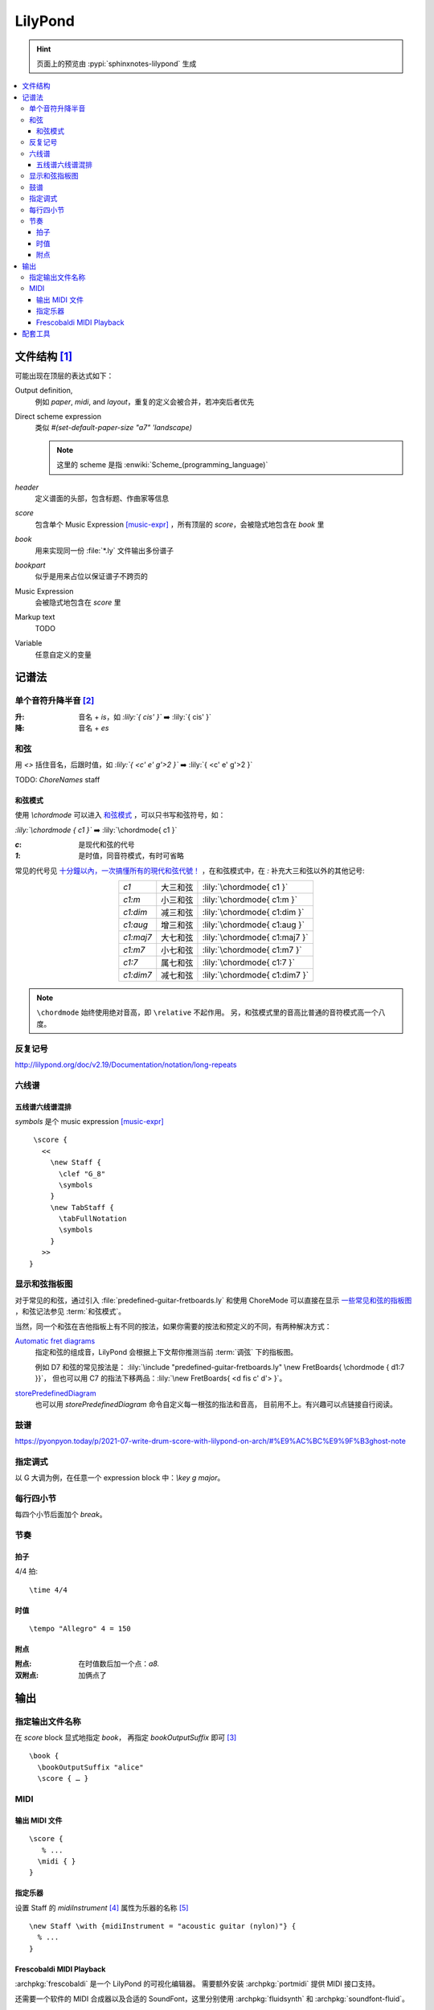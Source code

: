 ========
LilyPond
========

.. highlight:: lilypond

.. hint:: 页面上的预览由 :pypi:`sphinxnotes-lilypond` 生成

.. contents::
   :local:

文件结构 [#]_
=============

可能出现在顶层的表达式如下：

Output definition,
   例如 `\paper`, `\midi`, and `\layout`，重复的定义会被合并，若冲突后者优先

Direct scheme expression
   类似 `#(set-default-paper-size "a7" 'landscape)`

   .. note:: 这里的 scheme 是指 :enwiki:`Scheme_(programming_language)`

`\header`
   定义谱面的头部，包含标题、作曲家等信息

`\score`
   包含单个 Music Expression [music-expr]_ ，所有顶层的 `\score`，会被隐式地包含在 `\book` 里

`\book`
   用来实现同一份 :file:`*.ly` 文件输出多份谱子

`\bookpart`
   似乎是用来占位以保证谱子不跨页的

Music Expression
   会被隐式地包含在 `\score` 里

Markup text
   TODO

Variable
   任意自定义的变量

记谱法
======

单个音符升降半音 [#]_
---------------------

:升: 音名 + `is`，如 `:lily:`{ cis' }`` ➡️  :lily:`{ cis' }`
:降: 音名 + `es`

和弦
----

.. term:: _

用 `<>` 括住音名，后跟时值，如 `:lily:`{ <c' e' g'>2  }``  ➡️  :lily:`{ <c' e' g'>2 }`

TODO: `ChoreNames` staff

.. seealso:: :term:`和弦模式`

和弦模式
~~~~~~~~

.. term:: _

使用 `\\chordmode` 可以进入 和弦模式__ ，可以只书写和弦符号，如：

`:lily:\`\\chordmode { c1 }`` ➡️  :lily:`\chordmode{ c1 }`

:`c`: 是现代和弦的代号
:`1`: 是时值，同音符模式，有时可省略

常见的代号见 `十分鐘以內，一次搞懂所有的現代和弦代號！`__ ，在和弦模式中，在 `:`
补充大三和弦以外的其他记号:

.. list-table::
   :align: center
   :widths: auto

   * - `c1`
     -  大三和弦
     - :lily:`\chordmode{ c1 }`
   * - `c1:m`
     -  小三和弦
     - :lily:`\chordmode{ c1:m }`
   * - `c1:dim`
     -  减三和弦
     - :lily:`\chordmode{ c1:dim }`
   * - `c1:aug`
     -  增三和弦
     - :lily:`\chordmode{ c1:aug }`
   * - `c1:maj7`
     -  大七和弦
     - :lily:`\chordmode{ c1:maj7 }`
   * - `c1:m7`
     -  小七和弦
     - :lily:`\chordmode{ c1:m7 }`
   * - `c1:7`
     -  属七和弦
     - :lily:`\chordmode{ c1:7 }`
   * - `c1:dim7`
     -  减七和弦
     - :lily:`\chordmode{ c1:dim7 }`

.. note::

   ``\chordmode`` 始终使用绝对音高，即 ``\relative`` 不起作用。
   另，和弦模式里的音高比普通的音符模式高一个八度。

__ https://lilypond.org/doc/v2.23/Documentation/notation/displaying-chords
__ https://wiki.nicechord.com/index.php/%E5%8D%81%E5%88%86%E9%90%98%E4%BB%A5%E5%85%A7%EF%BC%8C%E4%B8%80%E6%AC%A1%E6%90%9E%E6%87%82%E6%89%80%E6%9C%89%E7%9A%84%E7%8F%BE%E4%BB%A3%E5%92%8C%E5%BC%A6%E4%BB%A3%E8%99%9F%EF%BC%81

反复记号
--------

http://lilypond.org/doc/v2.19/Documentation/notation/long-repeats

六线谱
------

五线谱六线谱混排
~~~~~~~~~~~~~~~~

`\symbols` 是个 music expression [music-expr]_ ::

   \score {
     <<
       \new Staff {
         \clef "G_8"
         \symbols
       }
       \new TabStaff {
         \tabFullNotation
         \symbols
       }
     >>
  }

显示和弦指板图
--------------

对于常见的和弦，通过引入 :file:`predefined-guitar-fretboards.ly` 和使用 ChoreMode
可以直接在显示 一些常见和弦的指板图__ ，和弦记法参见 :term:`和弦模式`。

.. lily::
   :noedge:
   :nofooter:

   \version "2.20.0"
   \include "predefined-guitar-fretboards.ly"

   chordsline = \chordmode { c1 c:7 f:maj7 }

   \score {
      <<
      \new ChordNames { \chordsline }
      \new FretBoards { \chordsline }
      >>

      \layout {}
   }

当然，同一个和弦在吉他指板上有不同的按法，如果你需要的按法和预定义的不同，有两种解决方式：

`Automatic fret diagrams`__
   指定和弦的组成音，LilyPond 会根据上下文帮你推测当前 :term:`调弦` 下的指板图。

   例如 D7 和弦的常见按法是： :lily:`\include "predefined-guitar-fretboards.ly" \new FretBoards{ \chordmode { d1:7 }}`，
   但也可以用 C7 的指法下移两品：:lily:`\new FretBoards{ <d fis c' d'> }`。

`\storePredefinedDiagram`__
   也可以用 `storePredefinedDiagram` 命令自定义每一根弦的指法和音高，
   目前用不上。有兴趣可以点链接自行阅读。

__ https://lilypond.org/doc/Documentation/notation/predefined-fretboard-diagrams
__ https://lilypond.org/doc/Documentation/notation/common-notation-for-fretted-strings#automatic-fret-diagrams
__ https://music.stackexchange.com/a/123077

鼓谱
----

https://pyonpyon.today/p/2021-07-write-drum-score-with-lilypond-on-arch/#%E9%AC%BC%E9%9F%B3ghost-note

指定调式
----------

以 G 大调为例，在任意一个 expression block 中：`\\key g \major`。

每行四小节
----------

每四个小节后面加个 `\break`。

节奏
----

拍子
~~~~

4/4 拍::

   \time 4/4

时值
~~~~

::

   \tempo "Allegro" 4 = 150

附点
~~~~

:附点: 在时值数后加一个点：`a8.`
:双附点: 加俩点了

输出
====

指定输出文件名称
----------------

在 `\score` block 显式地指定 `\book`， 再指定 `\bookOutputSuffix` 即可 [#]_ ::

   \book {
     \bookOutputSuffix "alice"
     \score { … }

MIDI
----

输出 MIDI 文件
~~~~~~~~~~~~~~

::

   \score {
      % ...
     \midi { }
   }

指定乐器
~~~~~~~~

设置 Staff 的 `midiInstrument` [#]_ 属性为乐器的名称 [#]_ ::

    \new Staff \with {midiInstrument = "acoustic guitar (nylon)"} {
      % ...
    }


Frescobaldi MIDI Playback
~~~~~~~~~~~~~~~~~~~~~~~~~

:archpkg:`frescobaldi` 是一个 LilyPond 的可视化编辑器。
需要额外安装 :archpkg:`portmidi` 提供 MIDI 接口支持。

还需要一个软件的 MIDI 合成器以及合适的 SoundFont，这里分别使用 :archpkg:`fluidsynth`
和 :archpkg:`soundfont-fluid`。

设置默认 Soundfont，后面会用上：

.. code:: console

   # ln -s /usr/share/soundfonts{FluidR3_GM,default}.sf2

FluidSynth 需要和特定声音系统交互，默认是 ALSA。

:ALSA: 会独占声卡（2023 年没人用裸用 ALSA 了吧）
:PluseAudio: 可以正常工作
:PipeWire: 驱动有问题，播放的声音像是慢放了许多倍

我是 PipeWire 用户，安装 :archpkg:`pipewire-pulse` 兼容层即可。

编辑 :file:`/etc/conf.d/fluidsynth`，其实就是命令行参数：

.. code:: cfg

   # Mandatory parameters (uncomment and edit)
   SOUND_FONT=/usr/share/soundfonts/default.sf2

   # Additional optional parameters (may be useful, see 'man fluidsynth' for further info)
   OTHER_OPTS='--audio-driver pulseaudio'

运行 `systemctl --user restart fluidsynth.service` 启动 FluidSynth Server。

可通过 `aconnect`（由 :archpkg:`alas-utils` 提供）来检查 MIDI 端口是否启动：

.. code:: console

  $ aconnect --output
  client 14: 'Midi Through' [type=kernel]
      0 'Midi Through Port-0'
  client 128: 'FLUID Synth (22710)' [type=user,pid=22710]
      0 'Synth input port (22710:0)'

那么 FluidSynth 的 MIDI 端口就是 `128:0`，可以使用 `aplaymidi` （由 :archpkg:`alas-utils` 提供）
播放：

.. code:: console

   $ aplaymidi --port 128:0 music.midi

在 Frescobaldi 的界面上，在 `Edit → Preferences → MIDI Settings → MIDI Port`
（即 `编辑 → 首选项 → MIDI 设置 →  MIDI 端口 →  播放器输出`）
将其设置为 "Synth inpurt port"。

配套工具
========

- 可视化编辑器：

  - Qt `Frescobaldi <https://www.frescobaldi.org/uguide#help_preferences_midi>`_
  - 在线 `Hacklily <https://www.hacklily.org/>`_

- Sphinx 插件：`sphinxnotes-lilypond <https://sphinx.silverrainz.me/lilypond/>`_

.. rubric:: 脚注

.. [#] :lilydoc:`notation/file-structure`
.. [#] :lilydoc:`music-glossary/pitch-names`
.. [music-expr] :lilydoc:`learning/music-expressions-explained`
.. [#] https://lilypond.org/doc/v2.22/Documentation/notation/output-file-names
.. [#] :lilydoc:`notation/using-midi-instruments`
.. [#] :lilydoc:`notation/midi-instruments`
